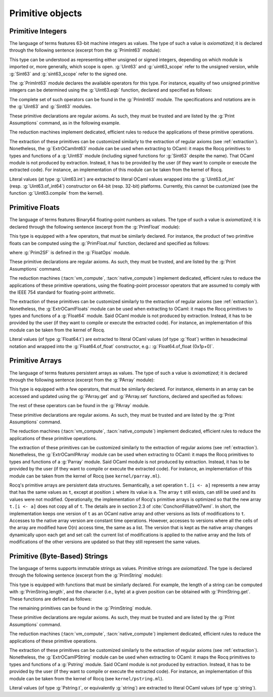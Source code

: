 .. _primitive-objects:

Primitive objects
=================

.. _primitive-integers:

Primitive Integers
------------------

The language of terms features 63-bit machine integers as values. The type of
such a value is *axiomatized*; it is declared through the following sentence
(excerpt from the :g:`PrimInt63` module):

.. rocqdoc::

   Primitive int := #int63_type.

This type can be understood as representing either unsigned or signed integers,
depending on which module is imported or, more generally, which scope is open.
:g:`Uint63` and :g:`uint63_scope` refer to the unsigned version, while :g:`Sint63`
and :g:`sint63_scope` refer to the signed one.

The :g:`PrimInt63` module declares the available operators for this type.
For instance, equality of two unsigned primitive integers can be determined using
the :g:`Uint63.eqb` function, declared and specified as follows:

.. rocqdoc::

   Primitive eqb := #int63_eq.
   Notation "m '==' n" := (eqb m n) (at level 70, no associativity) : uint63_scope.

   Axiom eqb_correct : forall i j, (i == j)%uint63 = true -> i = j.

The complete set of such operators can be found in the :g:`PrimInt63` module.
The specifications and notations are in the :g:`Uint63` and :g:`Sint63`
modules.

These primitive declarations are regular axioms. As such, they must be trusted and are listed by the
:g:`Print Assumptions` command, as in the following example.

.. rocqtop:: in reset

   From Corelib Require Import PrimInt63 Uint63Axioms.
   Lemma one_minus_one_is_zero : (sub 1 1 = 0)%uint63.
   Proof. apply eqb_correct; vm_compute; reflexivity. Qed.

.. rocqtop:: all

   Print Assumptions one_minus_one_is_zero.

The reduction machines implement dedicated, efficient rules to reduce the
applications of these primitive operations.

The extraction of these primitives can be customized similarly to the extraction
of regular axioms (see :ref:`extraction`). Nonetheless, the :g:`ExtrOCamlInt63`
module can be used when extracting to OCaml: it maps the Rocq primitives to types
and functions of a :g:`Uint63` module (including signed functions for
:g:`Sint63` despite the name). That OCaml module is not produced by extraction.
Instead, it has to be provided by the user (if they want to compile or execute
the extracted code). For instance, an implementation of this module can be taken
from the kernel of Rocq.

Literal values (at type :g:`Uint63.int`) are extracted to literal OCaml values
wrapped into the :g:`Uint63.of_int` (resp. :g:`Uint63.of_int64`) constructor on
64-bit (resp. 32-bit) platforms. Currently, this cannot be customized (see the
function :g:`Uint63.compile` from the kernel).

.. _primitive-floats:

Primitive Floats
----------------

The language of terms features Binary64 floating-point numbers as values.
The type of such a value is *axiomatized*; it is declared through the
following sentence (excerpt from the :g:`PrimFloat` module):

.. rocqdoc::

   Primitive float := #float64_type.

This type is equipped with a few operators, that must be similarly declared.
For instance, the product of two primitive floats can be computed using the
:g:`PrimFloat.mul` function, declared and specified as follows:

.. rocqdoc::

   Primitive mul := #float64_mul.
   Notation "x * y" := (mul x y) : float_scope.

   Axiom mul_spec : forall x y, Prim2SF (x * y)%float = SF64mul (Prim2SF x) (Prim2SF y).

where :g:`Prim2SF` is defined in the :g:`FloatOps` module.

These primitive declarations are regular axioms. As such, they must be trusted, and are listed by the
:g:`Print Assumptions` command.

The reduction machines (:tacn:`vm_compute`, :tacn:`native_compute`) implement
dedicated, efficient rules to reduce the applications of these primitive
operations, using the floating-point processor operators that are assumed
to comply with the IEEE 754 standard for floating-point arithmetic.

The extraction of these primitives can be customized similarly to the extraction
of regular axioms (see :ref:`extraction`). Nonetheless, the :g:`ExtrOCamlFloats`
module can be used when extracting to OCaml: it maps the Rocq primitives to types
and functions of a :g:`Float64` module. Said OCaml module is not produced by
extraction. Instead, it has to be provided by the user (if they want to compile
or execute the extracted code). For instance, an implementation of this module
can be taken from the kernel of Rocq.

Literal values (of type :g:`Float64.t`) are extracted to literal OCaml
values (of type :g:`float`) written in hexadecimal notation and
wrapped into the :g:`Float64.of_float` constructor, e.g.:
:g:`Float64.of_float (0x1p+0)`.

.. flag:: Printing Float

   When off, primitive floats use a low level hexadecimal representation.

   On by default.

.. _primitive-arrays:

Primitive Arrays
----------------

The language of terms features persistent arrays as values. The type of
such a value is *axiomatized*; it is declared through the following sentence
(excerpt from the :g:`PArray` module):

.. rocqdoc::

   Primitive array := #array_type.

This type is equipped with a few operators, that must be similarly declared.
For instance, elements in an array can be accessed and updated using the
:g:`PArray.get` and :g:`PArray.set` functions, declared and specified as
follows:

.. rocqdoc::

   Primitive get := #array_get.
   Primitive set := #array_set.
   Notation "t .[ i ]" := (get t i).
   Notation "t .[ i <- a ]" := (set t i a).

   Axiom get_set_same : forall A t i (a:A), (i < length t) = true -> t.[i<-a].[i] = a.
   Axiom get_set_other : forall A t i j (a:A), i <> j -> t.[i<-a].[j] = t.[j].

The rest of these operators can be found in the :g:`PArray` module.

These primitive declarations are regular axioms. As such, they must be trusted and are listed by the
:g:`Print Assumptions` command.

The reduction machines (:tacn:`vm_compute`, :tacn:`native_compute`) implement
dedicated, efficient rules to reduce the applications of these primitive
operations.

The extraction of these primitives can be customized similarly to the extraction
of regular axioms (see :ref:`extraction`). Nonetheless, the :g:`ExtrOCamlPArray`
module can be used when extracting to OCaml: it maps the Rocq primitives to types
and functions of a :g:`Parray` module. Said OCaml module is not produced by
extraction. Instead, it has to be provided by the user (if they want to compile
or execute the extracted code). For instance, an implementation of this module
can be taken from the kernel of Rocq (see ``kernel/parray.ml``).

Rocq's primitive arrays are persistent data structures. Semantically, a set operation
``t.[i <- a]`` represents a new array that has the same values as ``t``, except
at position ``i`` where its value is ``a``. The array ``t`` still exists, can
still be used and its values were not modified. Operationally, the implementation
of Rocq's primitive arrays is optimized so that the new array ``t.[i <- a]`` does not
copy all of ``t``. The details are in section 2.3 of :cite:`ConchonFilliatre07wml`.
In short, the implementation keeps one version of ``t`` as an OCaml native array and
other versions as lists of modifications to ``t``. Accesses to the native array
version are constant time operations. However, accesses to versions where all the cells of
the array are modified have O(n) access time, the same as a list. The version that is kept as the native array
changes dynamically upon each get and set call: the current list of modifications
is applied to the native array and the lists of modifications of the other versions
are updated so that they still represent the same values.

.. _primitive-string:

Primitive (Byte-Based) Strings
------------------------------

The language of terms supports immutable strings as values. Primitive strings
are *axiomatized*.  The type is declared through the following sentence (excerpt
from the :g:`PrimString` module):

.. rocqdoc::

   Primitive string := #string_type.

This type is equipped with functions that must be similarly declared. For example,
the length of a string can be computed with :g:`PrimString.length`, and the character
(i.e., byte) at a given position can be obtained with :g:`PrimString.get`. These
functions are defined as follows:

.. rocqdoc::

   Definition char63 := int.

   Primitive length : string -> int := #string_length.
   Primitive get : string -> int -> char63 := #string_get.

The remaining primitives can be found in the :g:`PrimString` module.

These primitive declarations are regular axioms. As such, they must be trusted and
are listed by the :g:`Print Assumptions` command.

The reduction machines (:tacn:`vm_compute`, :tacn:`native_compute`) implement
dedicated, efficient rules to reduce the applications of these primitive
operations.

The extraction of these primitives can be customized similarly to the extraction
of regular axioms (see :ref:`extraction`). Nonetheless, the :g:`ExtrOCamlPString`
module can be used when extracting to OCaml: it maps the Rocq primitives to types
and functions of a :g:`Pstring` module. Said OCaml module is not produced by
extraction. Instead, it has to be provided by the user (if they want to compile
or execute the extracted code). For instance, an implementation of this module
can be taken from the kernel of Rocq (see ``kernel/pstring.ml``).

Literal values (of type :g:`Pstring.t`, or equivalently :g:`string`) are extracted
to literal OCaml values (of type :g:`string`).
